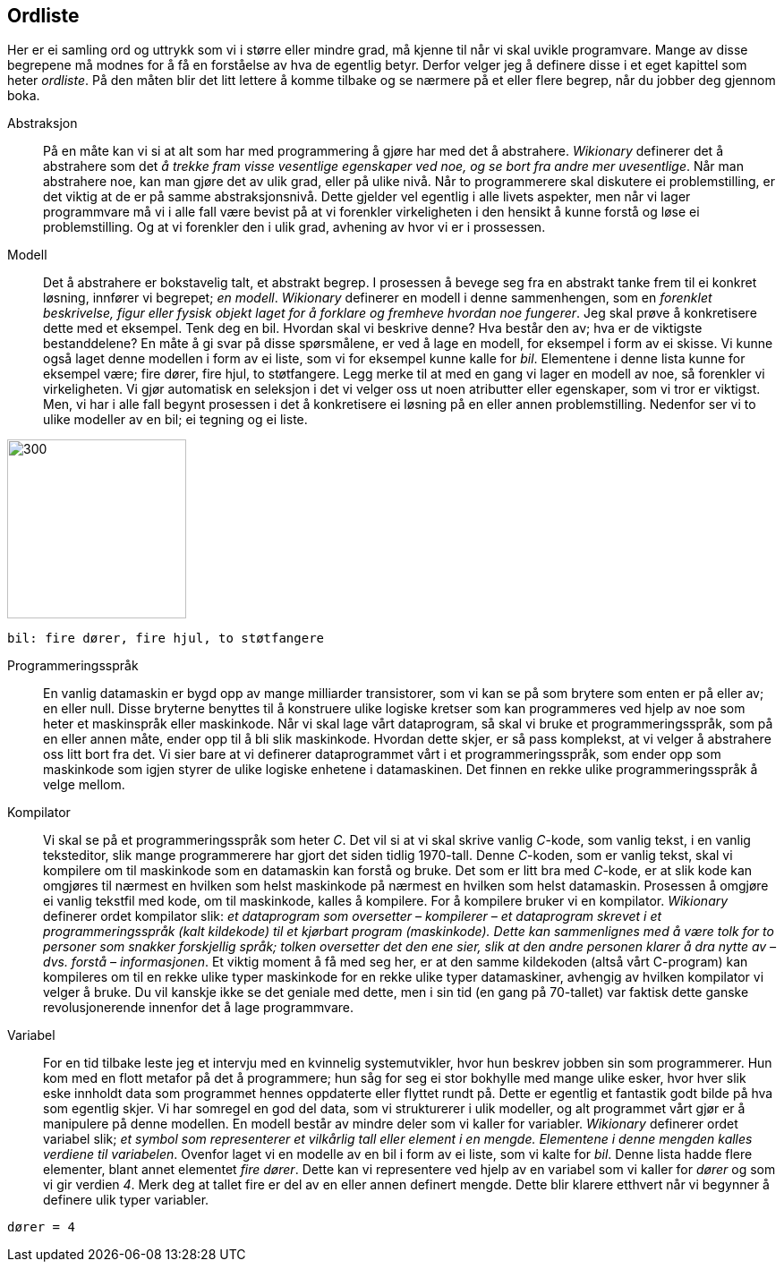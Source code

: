 ﻿[glossary]
== Ordliste

Her er ei samling ord og uttrykk som vi i større eller mindre 
grad, må kjenne til når vi skal uvikle programvare. Mange av disse 
begrepene må modnes for å få en 
forståelse av hva de egentlig betyr. Derfor velger jeg å definere disse i et eget 
kapittel som heter _ordliste_. På den måten blir det litt lettere å komme tilbake 
og se nærmere på et eller flere begrep, når du jobber deg gjennom boka.

[glossary]
Abstraksjon::
    På en måte kan vi si at alt som har med programmering å gjøre har med 
    det å abstrahere. _Wikionary_ definerer det å abstrahere som det _å trekke fram 
    visse vesentlige egenskaper ved noe, og se bort fra andre mer uvesentlige_. Når man
    abstrahere noe, kan man gjøre det av ulik grad, eller på ulike nivå. Når to 
    programmerere skal diskutere ei problemstilling, er det viktig at de er på 
    samme abstraksjonsnivå. Dette gjelder vel egentlig i alle livets aspekter, men når 
    vi lager programmvare må vi i alle fall være bevist på at vi forenkler 
    virkeligheten i den hensikt å kunne forstå og løse ei problemstilling. Og at vi 
    forenkler den i ulik grad, avhening av hvor vi er i prossessen.

Modell::
  Det å abstrahere er bokstavelig talt, et abstrakt begrep. I prosessen å bevege 
  seg fra en abstrakt tanke frem til ei konkret løsning, innfører vi begrepet; _en modell_. 
  _Wikionary_ definerer en modell i denne sammenhengen, som en _forenklet beskrivelse, figur 
  eller fysisk objekt laget for å forklare og fremheve hvordan noe fungerer_. Jeg 
  skal prøve å konkretisere dette med et eksempel. Tenk deg en bil. Hvordan skal vi 
  beskrive denne? Hva består den av; hva er de viktigste bestanddelene? En måte å 
  gi svar på disse spørsmålene, er ved å lage en modell, for eksempel i form av ei
  skisse. Vi kunne også laget denne modellen i form av ei liste, som 
  vi for eksempel kunne kalle for _bil_. Elementene i denne lista kunne for 
  eksempel være; fire dører, fire hjul, to støtfangere. Legg merke til at med en gang 
  vi lager en modell av noe, så forenkler vi virkeligheten. Vi gjør automatisk en 
  seleksjon i det vi velger oss ut noen atributter eller egenskaper, som vi tror 
  er viktigst. Men, vi har i alle fall begynt prosessen i det å konkretisere ei 
  løsning på en eller annen problemstilling. Nedenfor ser vi to ulike modeller av en bil; ei tegning 
  og ei liste.
  
image::bilder/bil.jpg[300, 200]

--
 bil: fire dører, fire hjul, to støtfangere
--

Programmeringsspråk::
  En vanlig datamaskin er bygd opp av mange milliarder transistorer, som vi kan se 
  på som brytere som enten er på eller av; en eller null. Disse bryterne benyttes til å konstruere ulike 
  logiske kretser som kan programmeres ved hjelp av noe som heter 
  et maskinspråk eller maskinkode. Når vi skal lage vårt dataprogram, så skal vi 
  bruke et programmeringsspråk, som på en eller annen måte, ender opp til å bli slik 
  maskinkode. Hvordan dette skjer, er så pass komplekst, at vi velger å abstrahere 
  oss litt bort fra det. Vi sier bare at vi definerer dataprogrammet vårt i et 
  programmeringsspråk, som ender opp som maskinkode som igjen styrer de ulike 
  logiske enhetene i datamaskinen. Det finnen en rekke ulike programmeringsspråk å velge mellom. 
    
Kompilator::
  Vi skal se på et programmeringsspråk som heter _C_. Det vil si at vi skal skrive 
  vanlig _C_-kode, som vanlig tekst, i en vanlig teksteditor, slik mange programmerere 
  har gjort det siden tidlig 1970-tall. Denne _C_-koden, som er vanlig tekst, skal vi 
  kompilere om til maskinkode som en datamaskin kan forstå og bruke. Det som er litt 
  bra med _C_-kode, er at slik kode kan omgjøres til nærmest en hvilken som helst 
  maskinkode på nærmest en hvilken som helst datamaskin. Prosessen å omgjøre ei 
  vanlig tekstfil med kode, om til maskinkode, kalles å 
  kompilere. For å kompilere bruker vi en kompilator.   _Wikionary_ definerer ordet 
  kompilator slik: _et dataprogram som oversetter – kompilerer – et dataprogram skrevet 
  i et programmeringsspråk (kalt kildekode) til et kjørbart program (maskinkode). 
  Dette kan sammenlignes med å være tolk for to personer som snakker forskjellig språk; 
  tolken oversetter det den ene sier, slik at den andre personen klarer å dra 
  nytte av – dvs. forstå – informasjonen_. Et viktig moment å få med seg her, er at 
  den samme kildekoden (altså vårt C-program) kan kompileres om til en rekke ulike 
  typer maskinkode for en rekke ulike typer datamaskiner, avhengig av hvilken kompilator 
  vi velger å bruke. Du vil kanskje ikke se det geniale med dette, men i 
  sin tid (en gang på 70-tallet) var faktisk dette ganske revolusjonerende innenfor det å 
  lage programmvare.  
  
Variabel::
  For en tid tilbake leste jeg et intervju med en kvinnelig systemutvikler, hvor hun 
  beskrev jobben sin som programmerer. Hun kom med en flott metafor på det å 
  programmere; hun såg for seg ei stor bokhylle med mange ulike esker, hvor hver 
  slik eske innholdt data som programmet hennes oppdaterte eller flyttet rundt på.
  Dette er egentlig et fantastik godt bilde på hva som egentlig skjer. Vi har somregel 
  en god del data, som vi strukturerer i ulik modeller, og alt programmet vårt gjør er 
  å manipulere på denne modellen. En modell består av mindre deler som vi kaller for 
  variabler. 
  _Wikionary_ definerer ordet variabel slik; _et symbol som representerer et 
  vilkårlig tall eller element i en mengde. Elementene i denne mengden kalles 
  verdiene til variabelen_.  
  Ovenfor laget vi en modelle av en bil i form av ei liste, som vi kalte 
  for _bil_. Denne lista hadde flere elementer, blant annet elementet _fire dører_. 
  Dette kan vi representere ved hjelp av en variabel som vi kaller for _dører_ og som 
  vi gir verdien _4_. Merk deg at tallet fire er del av en eller annen definert 
  mengde. Dette blir klarere etthvert når vi begynner å definere ulik typer variabler.

--
 dører = 4
--

  
  